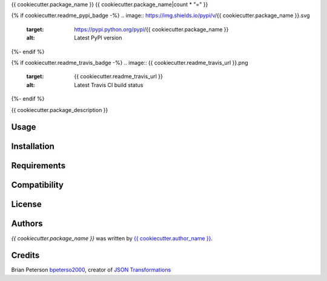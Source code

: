 {{ cookiecutter.package_name }}
{{ cookiecutter.package_name|count * "=" }}

{% if cookiecutter.readme_pypi_badge -%}
.. image:: https://img.shields.io/pypi/v/{{ cookiecutter.package_name }}.svg
    :target: https://pypi.python.org/pypi/{{ cookiecutter.package_name }}
    :alt: Latest PyPI version
{%- endif %}

{% if cookiecutter.readme_travis_badge -%}
.. image:: {{ cookiecutter.readme_travis_url }}.png
   :target: {{ cookiecutter.readme_travis_url }}
   :alt: Latest Travis CI build status
{%- endif %}

{{ cookiecutter.package_description }}

Usage
-----

Installation
------------

Requirements
------------

Compatibility
-------------

License
-------

Authors
-------

`{{ cookiecutter.package_name }}` was written by `{{ cookiecutter.author_name }} <{{ cookiecutter.author_email }}>`_.

Credits
-------
Brian Peterson `bpeterso2000 <https://github.com/bpeterso2000>`_, creator of `JSON Transformations <https://github.com/json-transformations>`_

